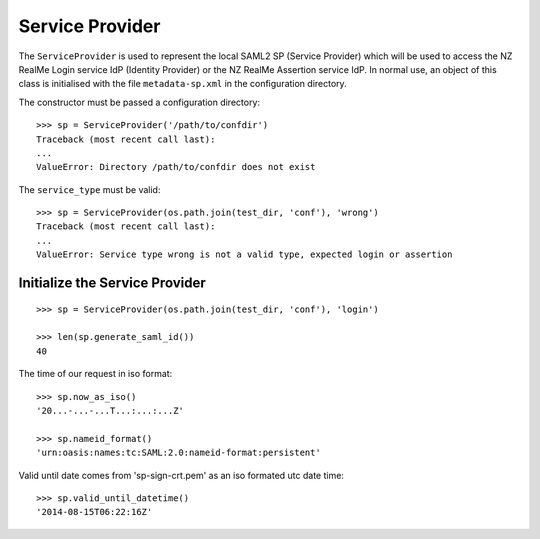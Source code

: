 Service Provider
================


The ``ServiceProvider`` is used to represent the local SAML2 SP (Service Provider) which
will be used to access the NZ RealMe Login service IdP (Identity Provider) or
the NZ RealMe Assertion service IdP.  In normal use, an object of this class is
initialised with the file ``metadata-sp.xml`` in the configuration directory.

The constructor must be passed a configuration directory::

    >>> sp = ServiceProvider('/path/to/confdir')
    Traceback (most recent call last):
    ...
    ValueError: Directory /path/to/confdir does not exist

The ``service_type`` must be valid::

    >>> sp = ServiceProvider(os.path.join(test_dir, 'conf'), 'wrong')
    Traceback (most recent call last):
    ...
    ValueError: Service type wrong is not a valid type, expected login or assertion

Initialize the Service Provider
-------------------------------

::

    >>> sp = ServiceProvider(os.path.join(test_dir, 'conf'), 'login')

    >>> len(sp.generate_saml_id())
    40

The time of our request in iso format::

    >>> sp.now_as_iso()
    '20...-...-...T...:...:...Z'

    >>> sp.nameid_format()
    'urn:oasis:names:tc:SAML:2.0:nameid-format:persistent'

Valid until date comes from 'sp-sign-crt.pem' as an iso formated utc date time::

    >>> sp.valid_until_datetime()
    '2014-08-15T06:22:16Z'
